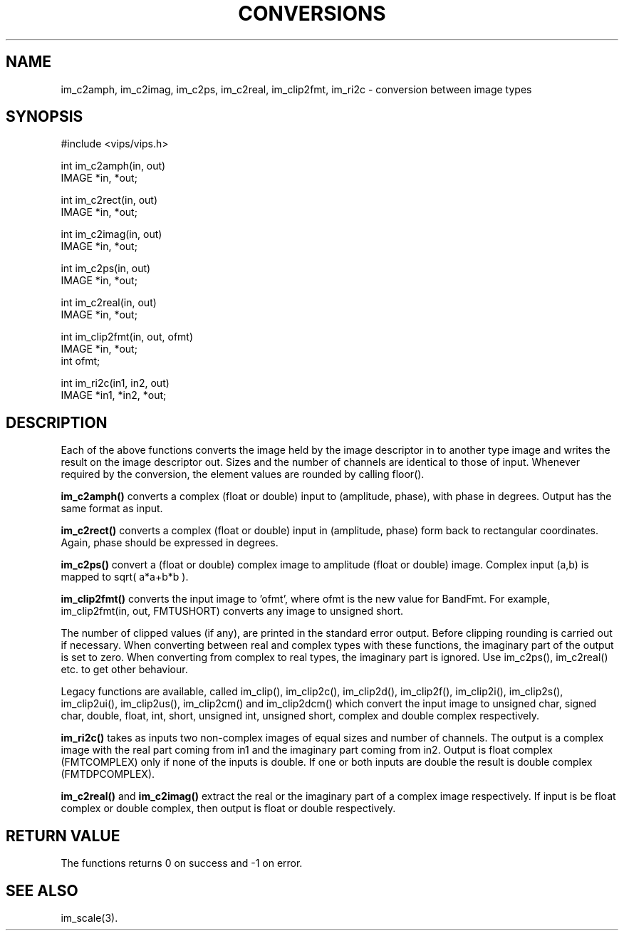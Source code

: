 .TH CONVERSIONS 3 "15 April 1991"
.SH NAME
im_c2amph, im_c2imag, im_c2ps, im_c2real, im_clip2fmt,
im_ri2c \- conversion between image types
.SH SYNOPSIS
#include <vips/vips.h>

int im_c2amph(in, out)
.br
IMAGE *in, *out;

int im_c2rect(in, out)
.br
IMAGE *in, *out;

int im_c2imag(in, out)
.br
IMAGE *in, *out;

int im_c2ps(in, out)
.br
IMAGE *in, *out;

int im_c2real(in, out)
.br
IMAGE *in, *out;

int im_clip2fmt(in, out, ofmt)
.br
IMAGE *in, *out;
.br
int ofmt;

int im_ri2c(in1, in2, out)
.br
IMAGE *in1, *in2, *out;
.SH DESCRIPTION
Each of the above functions converts the image held by the image descriptor in
to another type image and writes the result on the image descriptor out.
Sizes and the number of channels are identical to those of input.  Whenever
required by the conversion, the element values are rounded by calling floor().

.B im_c2amph()
converts a complex (float or double) input to (amplitude, phase), with phase
in degrees.  Output has the same format as input.

.B im_c2rect()
converts a complex (float or double) input in (amplitude, phase) form back to
rectangular coordinates. Again, phase should be expressed in degrees.

.B im_c2ps()
convert a (float or double) complex image to amplitude (float or
double) image.  Complex input (a,b) is mapped to sqrt( a*a+b*b ).

.B im_clip2fmt()
converts the input image to 'ofmt', where ofmt is the new value for
BandFmt. For example, im_clip2fmt(in, out, FMTUSHORT) converts any image to
unsigned short.

The number of
clipped values (if any), are printed in the standard error output. Before
clipping rounding is carried out if necessary. When converting between real
and complex types with these functions, the imaginary part of the output is
set to zero. When converting from complex to real types, the imaginary part is
ignored. Use im_c2ps(), im_c2real() etc. to get other behaviour.

Legacy functions are available, called im_clip(), im_clip2c(), im_clip2d(),
im_clip2f(), im_clip2i(), im_clip2s(), im_clip2ui(), im_clip2us(),
im_clip2cm() and im_clip2dcm() which convert the input image to unsigned char,
signed char, double, float, int, short, unsigned int, unsigned short,
complex and double complex respectively.

.B im_ri2c() 
takes as inputs two non-complex images of equal sizes and number of
channels.  The output is a complex image with the real part coming from in1
and the imaginary part coming from in2.  Output is float complex (FMTCOMPLEX)
only if none of the inputs is double.  If one or both inputs are double the
result is double complex (FMTDPCOMPLEX).

.B im_c2real() 
and 
.B im_c2imag() 
extract the real or the imaginary part of a
complex image respectively.  If input is be float complex or double complex,
then output is float or double respectively.

.SH RETURN VALUE
The functions returns 0 on success and -1 on error.
.SH SEE ALSO
im_scale(3).
